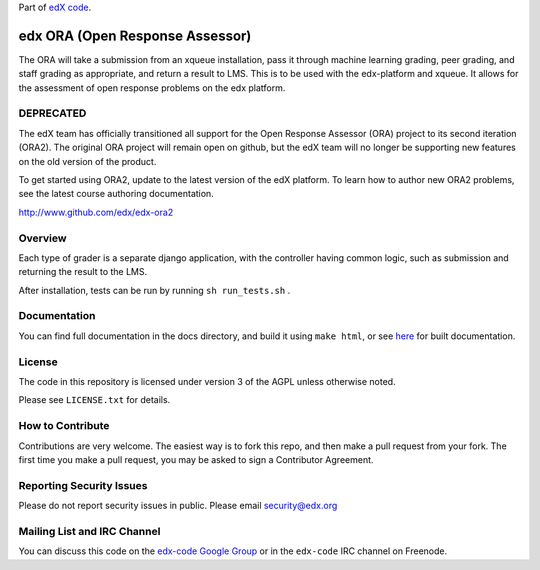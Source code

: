 Part of `edX code`__.

__ http://code.edx.org/

edx ORA (Open Response Assessor)
=======================

The ORA will take a submission from an xqueue installation, pass it through machine learning grading, peer grading, and staff grading as appropriate, and return a result to LMS.  This is to be used with the edx-platform and xqueue.  It allows for the assessment of open response problems on the edx platform.

DEPRECATED
------------------------

The edX team has officially transitioned all support for the Open Response Assessor (ORA) project to its second iteration (ORA2). The original ORA project will remain open on github, but the edX team will no longer be supporting new features on the old version of the product. 

To get started using ORA2, update to the latest version of the edX platform. To learn how to author new ORA2 problems, see the latest course authoring documentation.

http://www.github.com/edx/edx-ora2


Overview
------------------------

Each type of grader is a separate django application, with the controller having common logic, such as submission and returning the result to the LMS.

After installation, tests can be run by running ``sh run_tests.sh`` .

Documentation
-------------------------

You can find full documentation in the docs directory, and build it using ``make html``, or see `here`__ for built documentation.

__ http://edx-ora.readthedocs.org/en/latest/

License
-------

The code in this repository is licensed under version 3 of the AGPL unless
otherwise noted.

Please see ``LICENSE.txt`` for details.

How to Contribute
-----------------

Contributions are very welcome. The easiest way is to fork this repo, and then
make a pull request from your fork. The first time you make a pull request, you
may be asked to sign a Contributor Agreement.

Reporting Security Issues
-------------------------

Please do not report security issues in public. Please email security@edx.org

Mailing List and IRC Channel
----------------------------

You can discuss this code on the `edx-code Google Group`__ or in the
``edx-code`` IRC channel on Freenode.

__ https://groups.google.com/forum/#!forum/edx-code
